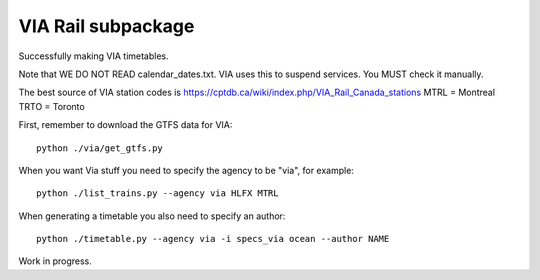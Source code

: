 VIA Rail subpackage
-------------------

Successfully making VIA timetables.

Note that WE DO NOT READ calendar_dates.txt.  VIA uses this to suspend services.  You MUST check it manually.

The best source of VIA station codes is https://cptdb.ca/wiki/index.php/VIA_Rail_Canada_stations
MTRL = Montreal
TRTO = Toronto

First, remember to download the GTFS data for VIA::

    python ./via/get_gtfs.py

When you want Via stuff you need to specify the agency to be "via", for example::

    python ./list_trains.py --agency via HLFX MTRL

When generating a timetable you also need to specify an author::

    python ./timetable.py --agency via -i specs_via ocean --author NAME


Work in progress.